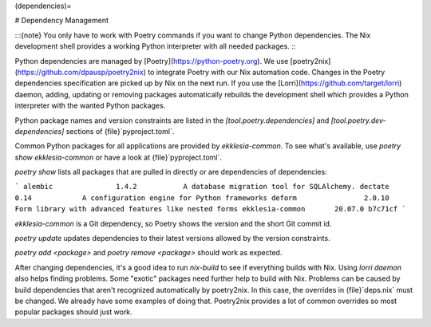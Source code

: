 (dependencies)=

# Dependency Management

:::{note}
You only have to work with Poetry commands if you want to change Python dependencies.
The Nix development shell provides a working Python interpreter with all needed packages.
:::

Python dependencies are managed by [Poetry](https://python-poetry.org).
We use [poetry2nix](https://github.com/dpausp/poetry2nix) to integrate Poetry with our Nix automation code.
Changes in the Poetry dependencies specification are picked up by Nix on the next run.
If you use the [Lorri](https://github.com/target/lorri) daemon, adding, updating or removing packages
automatically rebuilds the development shell which provides a Python interpreter with the wanted Python packages.

Python package names and version constraints are listed in the `[tool.poetry.dependencies]`
and `[tool.poetry.dev-dependencies]` sections of {file}`pyproject.toml`.

Common Python packages for all applications are provided by *ekklesia-common*.
To see what's available, use `poetry show ekklesia-common` or have a look at {file}`pyproject.toml`.

`poetry show` lists all packages that are pulled in directly or are dependencies of dependencies:

```
alembic               1.4.2           A database migration tool for SQLAlchemy.
dectate               0.14            A configuration engine for Python frameworks
deform                2.0.10          Form library with advanced features like nested forms
ekklesia-common       20.07.0 b7c71cf
```

*ekklesia-common* is a Git dependency, so Poetry shows the version and the short Git commit id.

`poetry update` updates dependencies to their latest versions allowed by the version constraints.

`poetry add <package>` and `poetry remove <package>` should work as expected.

After changing dependencies, it's a good idea to run `nix-build` to see if everything builds with Nix.
Using `lorri daemon` also helps finding problems. Some "exotic" packages need further help to build with Nix.
Problems can be caused by build dependencies that aren't recognized automatically by poetry2nix.
In this case, the overrides in {file}`deps.nix` must be changed.
We already have some examples of doing that.
Poetry2nix provides a lot of common overrides so most popular packages should just work.
